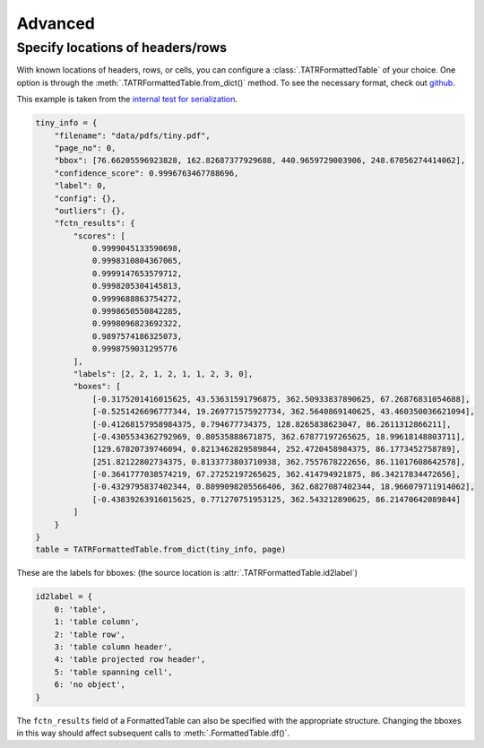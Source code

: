Advanced
=========

Specify locations of headers/rows
----------------------------------

With known locations of headers, rows, or cells, you can configure a :class:`.TATRFormattedTable` of your choice. 
One option is through the :meth:`.TATRFormattedTable.from_dict()` method. 
To see the necessary format, check out `github <https://github.com/conjuncts/gmft/blob/main/test/refs/tatr_tables.info>`_.

This example is taken from the `internal test for serialization <https://github.com/conjuncts/gmft/blob/main/test/test_serial.py>`_.

.. code-block:: python
    
    tiny_info = {
        "filename": "data/pdfs/tiny.pdf",
        "page_no": 0,
        "bbox": [76.66205596923828, 162.82687377929688, 440.9659729003906, 248.67056274414062],
        "confidence_score": 0.9996763467788696,
        "label": 0,
        "config": {},
        "outliers": {},
        "fctn_results": {
            "scores": [
                0.9999045133590698,
                0.9998310804367065,
                0.9999147653579712,
                0.9998205304145813,
                0.9999688863754272,
                0.9998650550842285,
                0.9998096823692322,
                0.9897574186325073,
                0.9998759031295776
            ],
            "labels": [2, 2, 1, 2, 1, 1, 2, 3, 0],
            "boxes": [
                [-0.3175201416015625, 43.53631591796875, 362.50933837890625, 67.26876831054688],
                [-0.5251426696777344, 19.269771575927734, 362.5640869140625, 43.460350036621094],
                [-0.41268157958984375, 0.794677734375, 128.8265838623047, 86.2611312866211],
                [-0.4305534362792969, 0.80535888671875, 362.67877197265625, 18.99618148803711],
                [129.67820739746094, 0.8213462829589844, 252.4720458984375, 86.1773452758789],
                [251.82122802734375, 0.8133773803710938, 362.7557678222656, 86.11017608642578],
                [-0.3641777038574219, 67.27252197265625, 362.414794921875, 86.34217834472656],
                [-0.4329795837402344, 0.8099098205566406, 362.6827087402344, 18.966079711914062],
                [-0.43839263916015625, 0.771270751953125, 362.543212890625, 86.21470642089844]
            ]
        }
    }
    table = TATRFormattedTable.from_dict(tiny_info, page)

These are the labels for bboxes: (the source location is :attr:`.TATRFormattedTable.id2label`)

.. code-block:: python
    
    id2label = {
        0: 'table',
        1: 'table column',
        2: 'table row',
        3: 'table column header',
        4: 'table projected row header',
        5: 'table spanning cell',
        6: 'no object',
    }

The ``fctn_results`` field of a FormattedTable can also be specified with the appropriate structure. 
Changing the bboxes in this way should affect subsequent calls to :meth:`.FormattedTable.df()`.
